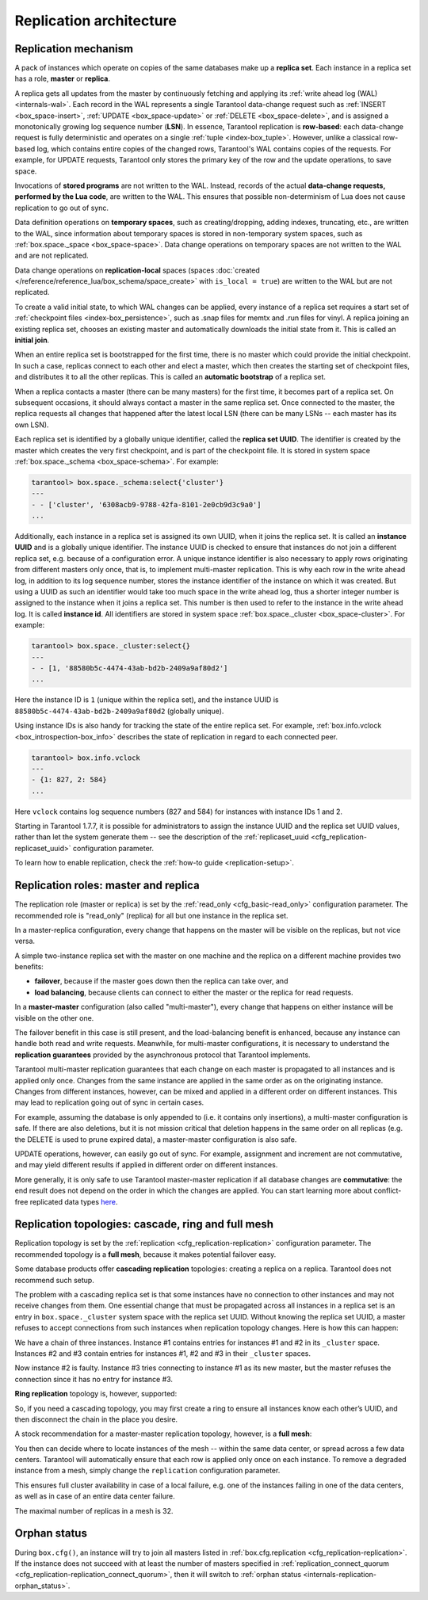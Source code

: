..  _replication-architecture:

Replication architecture
========================

..  _replication-mechanism:

Replication mechanism
---------------------

A pack of instances which operate on copies of the same databases make up a
**replica set**. Each instance in a replica set has a role, **master** or
**replica**.

A replica gets all updates from the master by continuously fetching and applying
its :ref:`write ahead log (WAL) <internals-wal>`. Each record in the WAL represents a single
Tarantool data-change request such as :ref:`INSERT <box_space-insert>`,
:ref:`UPDATE <box_space-update>` or :ref:`DELETE <box_space-delete>`, and is assigned
a monotonically growing log sequence number (**LSN**). In essence, Tarantool
replication is **row-based**: each data-change request is fully deterministic
and operates on a single :ref:`tuple <index-box_tuple>`. However, unlike a classical row-based log, which
contains entire copies of the changed rows, Tarantool's WAL contains copies of the requests.
For example, for UPDATE requests, Tarantool only stores the primary key of the row and
the update operations, to save space.

Invocations of **stored programs** are not written to the WAL. Instead, records
of the actual **data-change requests, performed by the Lua code**, are
written to the WAL. This ensures that possible non-determinism of Lua does not
cause replication to go out of sync.

Data definition operations on **temporary spaces**, such as creating/dropping, adding
indexes, truncating, etc., are written to the WAL, since information about
temporary spaces is stored in non-temporary
system spaces, such as :ref:`box.space._space <box_space-space>`. Data change
operations on temporary spaces are not written to the WAL and are not replicated.

..  _replication-local:

Data change operations on **replication-local** spaces
(spaces :doc:`created </reference/reference_lua/box_schema/space_create>`
with ``is_local = true``)
are written to the WAL but are not replicated.

To create a valid initial state, to which WAL changes can be applied, every
instance of a replica set requires a start set of
:ref:`checkpoint files <index-box_persistence>`, such as .snap files for memtx
and .run files for vinyl. A replica joining an existing replica set, chooses an
existing master and automatically downloads the initial state from it. This is
called an **initial join**.

When an entire replica set is bootstrapped for the first time, there is no
master which could provide the initial checkpoint. In such a case, replicas
connect to each other and elect a master, which then creates the starting set of
checkpoint files, and distributes it to all the other replicas. This is called
an **automatic bootstrap** of a replica set.

When a replica contacts a master (there can be many masters) for the first time,
it becomes part of a replica set. On subsequent occasions, it should always
contact a master in the same replica set. Once connected to the master, the
replica requests all changes that happened after the latest local LSN (there
can be many LSNs -- each master has its own LSN).

Each replica set is identified by a globally unique identifier, called the
**replica set UUID**. The identifier is created by the master which creates the
very first checkpoint, and is part of the checkpoint file. It is stored in
system space :ref:`box.space._schema <box_space-schema>`. For example:

..  code-block:: tarantoolsession

    tarantool> box.space._schema:select{'cluster'}
    ---
    - - ['cluster', '6308acb9-9788-42fa-8101-2e0cb9d3c9a0']
    ...

..  _replication-replica-id:

Additionally, each instance in a replica set is assigned its own UUID, when it
joins the replica set. It is called an **instance UUID** and is a globally unique
identifier. The instance UUID is checked to ensure that instances do not join a different
replica set, e.g. because of a configuration error. A unique instance identifier
is also necessary to apply rows originating from different masters only once,
that is, to implement multi-master replication. This is why each row in the write
ahead log, in addition to its log sequence number, stores the instance identifier
of the instance on which it was created. But using a UUID as such an identifier
would take too much space in the write ahead log, thus a shorter integer number
is assigned to the instance when it joins a replica set. This number is then
used to refer to the instance in the write ahead log. It is called
**instance id**. All identifiers are stored in system space
:ref:`box.space._cluster <box_space-cluster>`. For example:

..  code-block:: tarantoolsession

    tarantool> box.space._cluster:select{}
    ---
    - - [1, '88580b5c-4474-43ab-bd2b-2409a9af80d2']
    ...

Here the instance ID is ``1`` (unique within the replica set), and the instance
UUID is ``88580b5c-4474-43ab-bd2b-2409a9af80d2`` (globally unique).

Using instance IDs is also handy for tracking the state of the entire
replica set. For example, :ref:`box.info.vclock <box_introspection-box_info>`
describes the state of replication in regard to each connected peer.

..  code-block:: tarantoolsession

    tarantool> box.info.vclock
    ---
    - {1: 827, 2: 584}
    ...

Here ``vclock`` contains log sequence numbers (827 and 584) for instances with
instance IDs 1 and 2.

Starting in Tarantool 1.7.7, it is possible for administrators to assign
the instance UUID and the replica set UUID values, rather than let the system
generate them -- see the description of the
:ref:`replicaset_uuid <cfg_replication-replicaset_uuid>` configuration parameter.

To learn how to enable replication, check the :ref:`how-to guide <replication-setup>`.

..  _replication-roles:

Replication roles: master and replica
-------------------------------------

The replication role (master or replica) is set by the
:ref:`read_only <cfg_basic-read_only>` configuration parameter. The recommended
role is "read_only" (replica) for all but one instance in the replica set.

In a master-replica configuration, every change that happens on the master will
be visible on the replicas, but not vice versa.

..  image:: images/mr-1m-2r-oneway.svg
    :align: center

A simple two-instance replica set with the master on one machine and the replica
on a different machine provides two benefits:

*   **failover**, because if the master goes down then the replica can take over,
    and
*   **load balancing**, because clients can connect to either the master or the
    replica for read requests.

In a **master-master** configuration (also called "multi-master"), every change
that happens on either instance will be visible on the other one.

..  image:: images/mm-3m-mesh.svg
    :align: center

The failover benefit in this case is still present, and the load-balancing
benefit is enhanced, because any instance can handle both read and write
requests. Meanwhile, for multi-master configurations, it is necessary to
understand the **replication guarantees** provided by the asynchronous protocol
that Tarantool implements.

Tarantool multi-master replication guarantees that each change on each master is
propagated to all instances and is applied only once. Changes from the same
instance are applied in the same order as on the originating instance. Changes
from different instances, however, can be mixed and applied in a different order on
different instances. This may lead to replication going out of sync in certain
cases.

For example, assuming the database is only appended to (i.e. it contains only
insertions), a multi-master configuration is safe. If there are also
deletions, but it is not mission critical that deletion happens in the same
order on all replicas (e.g. the DELETE is used to prune expired data),
a master-master configuration is also safe.

UPDATE operations, however, can easily go out of sync. For example, assignment
and increment are not commutative, and may yield different results if applied
in different order on different instances.

More generally, it is only safe to use Tarantool master-master replication if
all database changes are **commutative**: the end result does not depend on the
order in which the changes are applied. You can start learning more about
conflict-free replicated data types
`here <https://en.wikipedia.org/wiki/Conflict-free_replicated_data_type>`_.

..  _replication-topologies:

Replication topologies: cascade, ring and full mesh
---------------------------------------------------

Replication topology is set by the :ref:`replication <cfg_replication-replication>`
configuration parameter. The recommended topology is a **full mesh**, because it
makes potential failover easy.

Some database products offer **cascading replication** topologies: creating a
replica on a replica. Tarantool does not recommend such setup.

..  image:: images/no-cascade.svg
    :align: center

The problem with a cascading replica set is that some instances have no
connection to other instances and may not receive changes from them. One
essential change that must be propagated across all instances in a replica set
is an entry in ``box.space._cluster`` system space with the replica set UUID.
Without knowing the replica set UUID, a master refuses to accept connections from
such instances when replication topology changes. Here is how this can happen:

..  image:: images/cascade-problem-1.svg
    :align: center

We have a chain of three instances. Instance #1 contains entries for instances
#1 and #2 in its ``_cluster`` space. Instances #2 and #3 contain entries for
instances #1, #2 and #3 in their ``_cluster`` spaces.

..  image:: images/cascade-problem-2.svg
    :align: center

Now instance #2 is faulty. Instance #3 tries connecting to instance #1 as its
new master, but the master refuses the connection since it has no entry for
instance #3.

**Ring replication** topology is, however, supported:

..  image:: images/cascade-to-ring.svg
    :align: center

So, if you need a cascading topology, you may first create a ring to ensure all
instances know each other’s UUID, and then disconnect the chain in the place you
desire.

A stock recommendation for a master-master replication topology, however, is a
**full mesh**:

..  image:: images/mm-3m-mesh.svg
    :align: center

You then can decide where to locate instances of the mesh -- within the same
data center, or spread across a few data centers. Tarantool will automatically
ensure that each row is applied only once on each instance. To remove a degraded
instance from a mesh, simply change the ``replication`` configuration parameter.

This ensures full cluster availability in case of a local failure, e.g. one of
the instances failing in one of the data centers, as well as in case of an
entire data center failure.

The maximal number of replicas in a mesh is 32.

Orphan status
-------------

During ``box.cfg()``, an instance will try to join all masters listed
in :ref:`box.cfg.replication <cfg_replication-replication>`.
If the instance does not succeed with at least
the number of masters specified in
:ref:`replication_connect_quorum <cfg_replication-replication_connect_quorum>`,
then it will switch to :ref:`orphan status <internals-replication-orphan_status>`.
